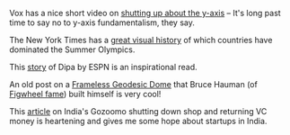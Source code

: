 #+BEGIN_COMMENT
.. title: What I liked 2016-08-21
.. slug: what-i-liked-2016-08-21
.. date: 2016-08-29 21:58:58 UTC+05:30
.. tags: bookmarks, life, blab, happy, blag
.. category:
.. link:
.. description:
.. type: text
#+END_COMMENT



Vox has a nice short video on [[http://www.vox.com/2015/11/19/9758062/y-axis-zero-chart][shutting up about the y-axis]] -- It's long past
time to say no to y-axis fundamentalism, they say.

The New York Times has a [[http://www.nytimes.com/interactive/2016/08/08/sports/olympics/history-olympic-dominance-charts.html][great visual history]] of which countries have dominated
the Summer Olympics.

This [[http://www.espn.in/olympics/story/_/id/17191749/dipa-vaults-biggest-stage][story]] of Dipa by ESPN is an inspirational read.

An old post on a [[http://rigsomelight.com/2013/09/09/frameless-geodesic-dome.html][Frameless Geodesic Dome]] that Bruce Hauman (of [[https://github.com/bhauman/][Figwheel fame]])
built himself is very cool!

This [[https://www.techinasia.com/millions-bank-saif-partnersbacked-gozoomo-shuts-shop-heres-happened][article]] on India's Gozoomo shutting down shop and returning VC money is
heartening and gives me some hope about startups in India.
